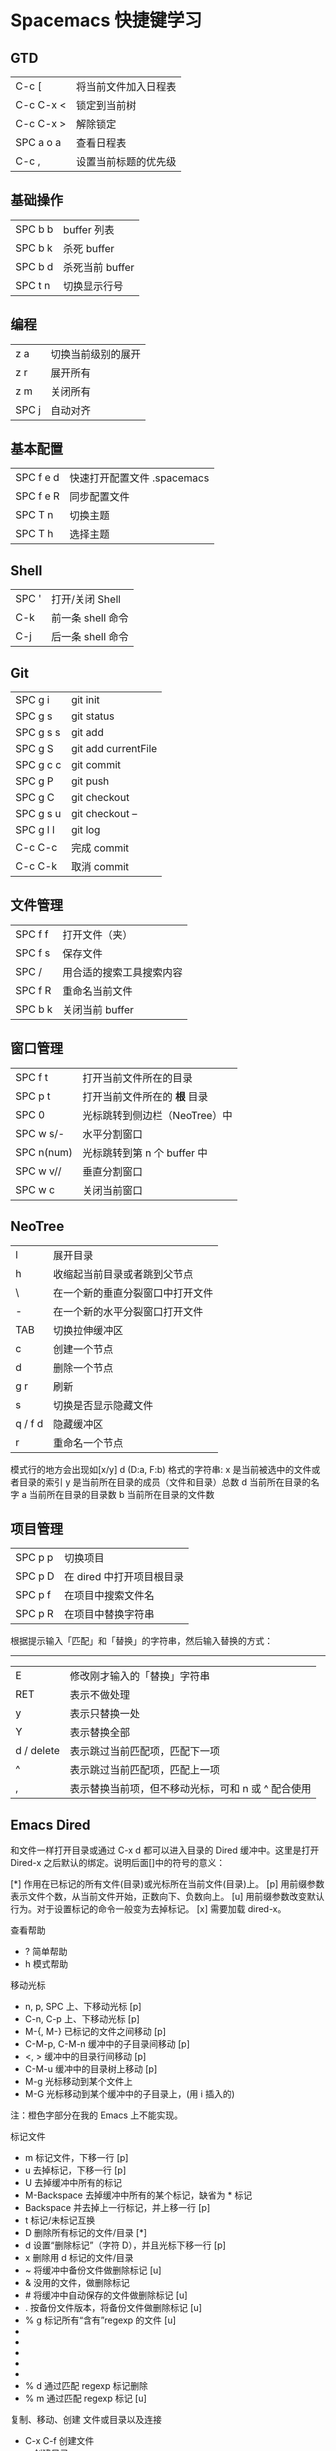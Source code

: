 * Spacemacs 快捷键学习
** GTD
|-----------+----------------------|
| C-c [     | 将当前文件加入日程表 |
| C-c C-x < | 锁定到当前树         |
| C-c C-x > | 解除锁定             |
| SPC a o a | 查看日程表           |
| C-c ,     | 设置当前标题的优先级 |
** 基础操作
|---------+-----------------|
| SPC b b | buffer 列表     |
| SPC b k | 杀死 buffer     |
| SPC b d | 杀死当前 buffer |
| SPC t n | 切换显示行号    |
** 编程
|-------+--------------------|
| z a   | 切换当前级别的展开 |
| z r   | 展开所有           |
| z m   | 关闭所有           |
| SPC j | 自动对齐           |
** 基本配置
|-----------+-----------------------------|
| SPC f e d | 快速打开配置文件 .spacemacs |
| SPC f e R | 同步配置文件                |
| SPC T n   | 切换主题                    |
| SPC T h   | 选择主题                    |
** Shell
|-------+-------------------|
| SPC ' | 打开/关闭 Shell   |
| C-k   | 前一条 shell 命令 |
| C-j   | 后一条 shell 命令 |
** Git
|-----------+---------------------|
| SPC g i   | git init            |
| SPC g s   | git status          |
| SPC g s s | git add             |
| SPC g S   | git add currentFile |
| SPC g c c | git commit          |
| SPC g P   | git push            |
| SPC g C   | git checkout        |
| SPC g s u | git checkout --     |
| SPC g l l | git log             |
| C-c C-c   | 完成 commit         |
| C-c C-k   | 取消 commit         |
** 文件管理
|---------+--------------------------|
| SPC f f | 打开文件（夹）           |
| SPC f s | 保存文件                 |
| SPC /   | 用合适的搜索工具搜索内容 |
| SPC f R | 重命名当前文件           |
| SPC b k | 关闭当前 buffer          |
** 窗口管理
|------------+-------------------------------|
| SPC f t    | 打开当前文件所在的目录        |
| SPC p t    | 打开当前文件所在的 *根* 目录  |
| SPC 0      | 光标跳转到侧边栏（NeoTree）中 |
| SPC w s/-  | 水平分割窗口                  |
| SPC n(num) | 光标跳转到第 n 个 buffer 中   |
| SPC w v//  | 垂直分割窗口                  |
| SPC w c    | 关闭当前窗口                  |
** NeoTree 
|---------+----------------------------------|
| l       | 展开目录                         |
| h       | 收缩起当前目录或者跳到父节点     |
| \       | 在一个新的垂直分裂窗口中打开文件 |
| -       | 在一个新的水平分裂窗口打开文件   |
| TAB     | 切换拉伸缓冲区                   |
| c       | 创建一个节点                     |
| d       | 删除一个节点                     |
| g r     | 刷新                             |
| s       | 切换是否显示隐藏文件             |
| q / f d | 隐藏缓冲区                       |
| r       | 重命名一个节点                   |

模式行的地方会出现如[x/y] d (D:a, F:b) 格式的字符串:
x 是当前被选中的文件或者目录的索引
y 是当前所在目录的成员（文件和目录）总数
d 当前所在目录的名字
a 当前所在目录的目录数
b 当前所在目录的文件数
** 项目管理

|---------+---------------------------|
| SPC p p | 切换项目                  |
| SPC p D | 在 dired 中打开项目根目录 |
| SPC p f | 在项目中搜索文件名        |
| SPC p R | 在项目中替换字符串        |

根据提示输入「匹配」和「替换」的字符串，然后输入替换的方式：
-----
|------------+----------------------------------------------------|
| E          | 修改刚才输入的「替换」字符串                       |
| RET        | 表示不做处理                                       |
| y          | 表示只替换一处                                     |
| Y          | 表示替换全部                                       |
| d / delete | 表示跳过当前匹配项，匹配下一项                     |
| ^          | 表示跳过当前匹配项，匹配上一项                     |
| ,          | 表示替换当前项，但不移动光标，可和 n 或 ^ 配合使用 |
** Emacs Dired

和文件一样打开目录或通过 C-x d 都可以进入目录的 Dired 缓冲中。这里是打开 Dired-x 之后默认的绑定。说明后面[]中的符号的意义：

[*] 作用在已标记的所有文件(目录)或光标所在当前文件(目录)上。
[p] 用前缀参数表示文件个数，从当前文件开始，正数向下、负数向上。
[u] 用前缀参数改变默认行为。对于设置标记的命令一般变为去掉标记。
[x] 需要加载 dired-x。

查看帮助

    * ? 简单帮助
    * h 模式帮助

移动光标

    * n, p, SPC 上、下移动光标 [p]
    * C-n, C-p 上、下移动光标 [p]
    * M-{, M-} 已标记的文件之间移动 [p]
    * C-M-p, C-M-n 缓冲中的子目录间移动 [p]
    * <, > 缓冲中的目录行间移动 [p]
    * C-M-u 缓冲中的目录树上移动 [p]
    * M-g 光标移动到某个文件上
    * M-G 光标移动到某个缓冲中的子目录上，(用 i 插入的)
    注：橙色字部分在我的 Emacs 上不能实现。

标记文件

    * m 标记文件，下移一行 [p]
    * u 去掉标记，下移一行 [p]
    * U 去掉缓冲中所有的标记
    * M-Backspace 去掉缓冲中所有的某个标记，缺省为 * 标记
    * Backspace 并去掉上一行标记，并上移一行 [p]
    * t 标记/未标记互换
    * D 删除所有标记的文件/目录 [*]
    * d 设置“删除标记”（字符 D），并且光标下移一行 [p]
    * x 删除用 d 标记的文件/目录
    * ~ 将缓冲中备份文件做删除标记 [u]
    * & 没用的文件，做删除标记
    * # 将缓冲中自动保存的文件做删除标记 [u]
    * . 按备份文件版本，将备份文件做删除标记 [u]
    * % g 标记所有“含有”regexp 的文件 [u]
    * * * 标记所有可执行文件 [u]
    * * . 标记所有同扩展名文件 [ux]
    * * / 标记所有目录 [u]
    * * @ 标记所有符号连接 [u]
    * * c 改变标记的符号
    * % d 通过匹配 regexp 标记删除
    * % m 通过匹配 regexp 标记 [u]

复制、移动、创建 文件或目录以及连接

    * C-x C-f 创建文件
    * + 创建目录
    * R 文件的重命名/移动 [p*]
    * C 复制文件 [*]
    * S 创建文件的 Symbol link (绝对路径) [p*]
    * Y 创建文件的 Symbol link (相对路径) [px*]
    * H 创建文件的 Hard link [p*]
    * % C 复制匹配 regexp 的文件 [p*]
    * % S 创建匹配 regexp 的 Symbol link (绝对路径) [p*]
    * % Y 创建匹配 regexp 的 Symbol link (相对路径) [p*]
    * % H 创建匹配 regexp 的 Hark link [p*]
    * w 复制文件名，如果通过 C-u 传递一个前缀参数 0，则复制决定路径名， 如果只是 C-u 则复制相对于 dired 当前目录的相对路径。

修改文件名、属性

    * M 修改文件 rwx 权限属性 [*]
    * G 修改文件 Group 属性 [p*]
    * O 修改文件 Owner 属性 [p*]
    * T 修改文件的时间戳 [p*]
    * % l 文件名逐一改为小写 [p*]
    * % u 文件名逐一改为大写 [p*]
    * % R, % r 重命名/移动匹配 regexp 的文件 [p*]

访问文件，目录

    * e, f, RET 打开文件或目录
    * a 打开文件或目录，并替换当前缓冲
    * v 使用 view 模式查看文件，q 退出，有些文件使用外部查看程序调用
    * o 另一个窗口中，打开文件或目录
    * C-o 另一个窗口中，打开文件或目录，但当前窗口不变
    * F 打开(多个)文件 [x*]
    * I 使用 Info 模式查看文件
    * N 使用 man 模式查看文件，若有前缀参数，提示输入处理命令 [ux*]
    * V 使用 RMAIL 模式查看文件 [x]

退出

    * ^ 访问目录的父目录，若有前缀参数在另外的窗口中打开 [u]
    * q 退出缓冲，若有前缀参数则关闭缓冲 [u]

隐藏/刷新缓冲中内容

    * s 互换缓冲中“文件名/时间”排序 [u]
    * C-u s 修改传递给 ls 的参数，即修改每行的内容
    * M-o 隐藏/显示部分次要文件，使缓冲更简便，若有前缀参数标记隐藏的文件 [ux]
    * $ 隐藏/显示当前目录中内容 [p]
    * M-$ 隐藏/显示缓冲中所有目录内容
    * k 隐藏文件，按 g 可以再显示出来 [p*]
    * l 刷新缓冲文件 [p*]
    * g 刷新缓冲所有文件
    * C-/, C-_, C-x u dired 模式的 undo

    * i 把当前行的子目录插入缓冲中
    * C-u k  把光标放在子目录的 header 上按此组合，将会把子目录内容从当前 buffer 移除

其他

    * = 比较文件
    * M-= 文件和备份之间比较，若有前缀参数，提示输入 diff 选项 [u]
    * w 复制文件名到 kill-ring [p*]
    * Z 压缩/解压缩文件 [p*]
    * X 在文件上执行 shell 命令 [p*]
    * B 编译(Emacs Lisp)文件 [p*]
    * L 加载(Emacs Lisp)文件 [p*]
    * y 给出文件类型信息 (通过 file 命令)
    * P 打印文件 [p*]

dired-x.el 中的其他有用的函数：
dired-mark-extension 按后缀标记
dired-flag-extension 按后缀标记删除
dired-clean-patch 标记删除 patch 文件
dired-clean-tex 标记删除 tex 编译文件
dired-very-clean-tex 标记删除 tex 编译文件
dired-jump 跳转到当前缓冲所在目录
dired-jump-other-window 在另一个窗口中跳转到当前缓冲所在目录
dired-omit-here-always 在当前目录生成 .dired 文件
* 常用技巧
** 让 Spacemacs 支持 EditorConfig
EditorConfig 是一个配置文件，一般位于项目的根目录，它可以让不同的编辑器和 IDE 都按照相同的格式来格式化代码，对于项目的维护者来说是一个很好的工具。
Spacemacs 也支持 EditorConfig，只需要在配置文件中添加配置即可。下面以 OS X 为例，通过以下步骤即可让 Spacemacs 支持 EditorConfig：
1. $ brew install editorconfig
2. 在 ~/.spacemacs 中的 dotspacemacs-additional-packages 中添加 editorconfig：
#+BEGIN_SRC elisp
dotspacemacs-additional-packages '(
   editorconfig
   )
#+END_SRC
3. 创建 .editorconfig 文件，写上自己喜欢的配置。
4. 在 ~/.spacemacs 中的 docspacemacs/user-config 中加入 (editorconfig-mode 1)。
** 设置文件默认的主模式 
虽然我们可以通过 M-x 来设置文件的主模式，但这种方式只是在单独修改某个文件的主模式时好用，如果要把所有同类型的文件都改成其他模式，这种方式的效率就太低了。

在 Spacemacs 中，我们可以用 auto-mode-alist 来设置某一类文件默认的主模式。

我们只需要在 ~/.spacemacs 中的 user-config 中加入下面代码即可：
#+BEGIN_SRC elisp
(add-to-list 'auto-mode-alist '("\\.js\\'" . react-mode))
#+END_SRC
上面代码会用 react-mode 打开所有 .js 文件。
** Emacs 服务器
Spacemacs 会在启动时启动服务器，这个服务器会在 Spacemacs 关闭的时候被杀掉。
*** 使用 Emacs 服务器
当 Emacs 服务器启动的时候，我们可以在命令行中使用 emacsclient 命令：

$ emacsclient -c 用 Emacs GUI 来打开文件
$ emacsclient -t 用命令行中 Emacs 来打开文件
*** 杀掉 Emacs 服务器
除了关闭 Spacemacs 之外，我们还可以用下面的命令来杀掉 Emacs 服务器：

$ emacsclient -e '(kill-emacs)'
*** 持久化 Emacs 服务器
我们可以持久化 Emacs 服务器，在 Emacs 关闭的时候，服务器不被杀掉。只要设置 ~/.spacemacs 中 dotspacemacs-persistent-server 为 t 即可。

但这种情况下，我们只可以通过以下方式来杀掉服务器了：

SPC q q 退出 Emacs 并杀掉服务器，会对已修改的 Buffer 给出保存的提示。
SPC q Q 同上，但会丢失所有未保存的修改。
